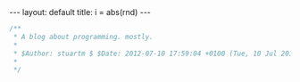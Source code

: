 #+BEGIN_HTML
---
layout: default
title: i = abs(rnd)
---
#+END_HTML
#+BEGIN_SRC c
/**
 * A blog about programming. mostly.
 *
 * $Author: stuartm $ $Date: 2012-07-10 17:59:04 +0100 (Tue, 10 Jul 2012) $ $Rev: 8 $
 *
 */
#+END_SRC
